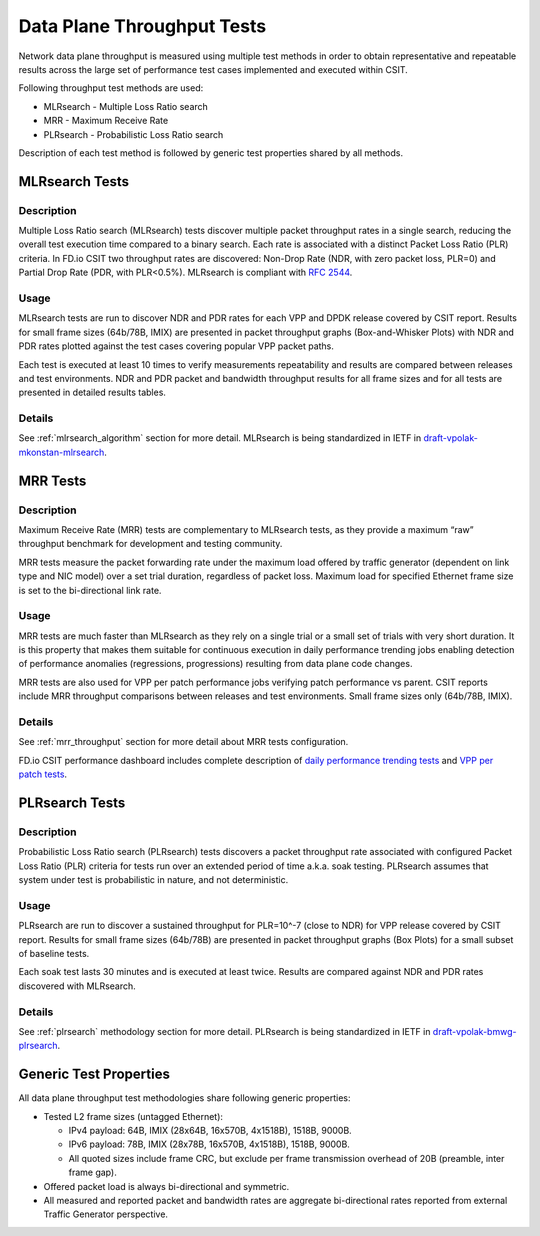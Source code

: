 .. _data_plane_throughput:

Data Plane Throughput Tests
---------------------------

Network data plane throughput is measured using multiple test methods in
order to obtain representative and repeatable results across the large
set of performance test cases implemented and executed within CSIT.

Following throughput test methods are used:

- MLRsearch - Multiple Loss Ratio search
- MRR - Maximum Receive Rate
- PLRsearch - Probabilistic Loss Ratio search

Description of each test method is followed by generic test properties
shared by all methods.

MLRsearch Tests
^^^^^^^^^^^^^^^

Description
~~~~~~~~~~~

Multiple Loss Ratio search (MLRsearch) tests discover multiple packet
throughput rates in a single search, reducing the overall test execution
time compared to a binary search. Each rate is associated with a
distinct Packet Loss Ratio (PLR) criteria. In FD.io CSIT two throughput
rates are discovered: Non-Drop Rate (NDR, with zero packet loss, PLR=0)
and Partial Drop Rate (PDR, with PLR<0.5%). MLRsearch is compliant with
:rfc:`2544`.

Usage
~~~~~

MLRsearch tests are run to discover NDR and PDR rates for each VPP and
DPDK release covered by CSIT report. Results for small frame sizes
(64b/78B, IMIX) are presented in packet throughput graphs
(Box-and-Whisker Plots) with NDR and PDR rates plotted against the test
cases covering popular VPP packet paths.

Each test is executed at least 10 times to verify measurements
repeatability and results are compared between releases and test
environments. NDR and PDR packet and bandwidth throughput results for
all frame sizes and for all tests are presented in detailed results
tables.

Details
~~~~~~~

See :ref:`mlrsearch_algorithm` section for more detail. MLRsearch is
being standardized in IETF in `draft-vpolak-mkonstan-mlrsearch
<https://tools.ietf.org/html/draft-vpolak-mkonstan-bmwg-mlrsearch>`_.

MRR Tests
^^^^^^^^^

Description
~~~~~~~~~~~

Maximum Receive Rate (MRR) tests are complementary to MLRsearch tests,
as they provide a maximum “raw” throughput benchmark for development and
testing community.

MRR tests measure the packet forwarding rate under the maximum load
offered by traffic generator (dependent on link type and NIC model) over
a set trial duration, regardless of packet loss. Maximum load for
specified Ethernet frame size is set to the bi-directional link rate.

Usage
~~~~~

MRR tests are much faster than MLRsearch as they rely on a single trial
or a small set of trials with very short duration. It is this property
that makes them suitable for continuous execution in daily performance
trending jobs enabling detection of performance anomalies (regressions,
progressions) resulting from data plane code changes.

MRR tests are also used for VPP per patch performance jobs verifying
patch performance vs parent. CSIT reports include MRR throughput
comparisons between releases and test environments. Small frame sizes
only (64b/78B, IMIX).

Details
~~~~~~~

See :ref:`mrr_throughput` section for more detail about MRR tests
configuration.

FD.io CSIT performance dashboard includes complete description of
`daily performance trending tests
<https://docs.fd.io/csit/master/trending/methodology/performance_tests.html>`_
and `VPP per patch tests
<https://docs.fd.io/csit/master/trending/methodology/perpatch_performance_tests.html>`_.

PLRsearch Tests
^^^^^^^^^^^^^^^

Description
~~~~~~~~~~~

Probabilistic Loss Ratio search (PLRsearch) tests discovers a packet
throughput rate associated with configured Packet Loss Ratio (PLR)
criteria for tests run over an extended period of time a.k.a. soak
testing. PLRsearch assumes that system under test is probabilistic in
nature, and not deterministic.

Usage
~~~~~

PLRsearch are run to discover a sustained throughput for PLR=10^-7
(close to NDR) for VPP release covered by CSIT report. Results for small
frame sizes (64b/78B) are presented in packet throughput graphs (Box
Plots) for a small subset of baseline tests.

Each soak test lasts 30 minutes and is executed at least twice. Results are
compared against NDR and PDR rates discovered with MLRsearch.

Details
~~~~~~~

See :ref:`plrsearch` methodology section for more detail. PLRsearch is
being standardized in IETF in `draft-vpolak-bmwg-plrsearch
<https://tools.ietf.org/html/draft-vpolak-bmwg-plrsearch>`_.

Generic Test Properties
^^^^^^^^^^^^^^^^^^^^^^^

All data plane throughput test methodologies share following generic
properties:

- Tested L2 frame sizes (untagged Ethernet):

  - IPv4 payload: 64B, IMIX (28x64B, 16x570B, 4x1518B), 1518B, 9000B.
  - IPv6 payload: 78B, IMIX (28x78B, 16x570B, 4x1518B), 1518B, 9000B.
  - All quoted sizes include frame CRC, but exclude per frame
    transmission overhead of 20B (preamble, inter frame gap).

- Offered packet load is always bi-directional and symmetric.
- All measured and reported packet and bandwidth rates are aggregate
  bi-directional rates reported from external Traffic Generator
  perspective.
